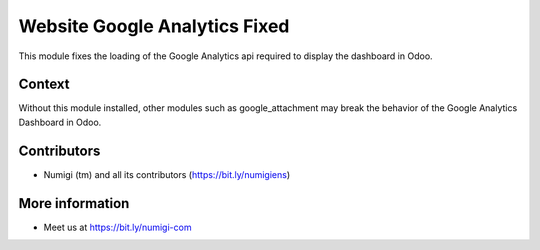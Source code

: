 Website Google Analytics Fixed
==============================
This module fixes the loading of the Google Analytics api required to display the dashboard in Odoo.

Context
-------
Without this module installed, other modules such as google_attachment may break the
behavior of the Google Analytics Dashboard in Odoo.

Contributors
------------
* Numigi (tm) and all its contributors (https://bit.ly/numigiens)

More information
----------------
* Meet us at https://bit.ly/numigi-com
